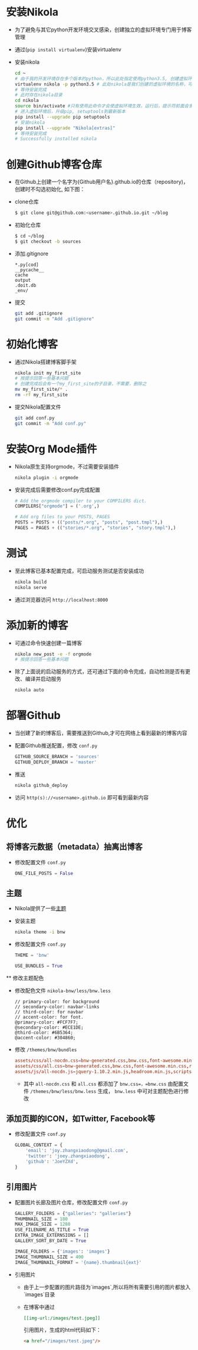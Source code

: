 #+BEGIN_COMMENT
.. title: Manage Github Blog by Nikola in Org Mode
.. slug: manage-github-blog-by-nikola-in-orgmode
.. date: 2018-04-17 17:06:52 UTC+08:00
.. tags: Github, Blog, Nikola, OrgMode, Python, Virtualenv
.. category: Programming
.. link: 
.. description: 使用Nikola管理Github的个人博客，Nikola原生支持orgmode
.. type: text
#+END_COMMENT


* 安装Nikola
  - 为了避免与其它python开发环境交叉感染，创建独立的虚拟环境专门用于博客管理
  - 通过(=pip install virtualenv=)安装virtualenv
  - 安装nikola
    #+BEGIN_SRC sh
    cd ~
    # 由于我的开发环境存在多个版本的python，所以此处指定使用python3.5, 创建虚拟环境，这样虚拟环境的python版本也是3.5
    virtualenv nikola -p python3.5 # 此处nikola是我们创建的虚拟环境的名称，可以自行更改
    # 等待安装完成
    # 此时存在nikola目录
    cd nikola
    source bin/activate #只有使用此命令才会使虚拟环境生效，运行后，提示符前面会多一个虚拟环境名称，如 (nikola) joey in ~/nikola
    # 进入虚拟环境后，升级pip, setuptools到最新版本
    pip install --upgrade pip setuptools
    # 安装nikola
    pip install --upgrade "Nikola[extras]"
    # 等待安装完成
    # Successfully installed nikola
    #+END_SRC
* 创建Github博客仓库
  - 在Github上创建一个名字为{Github用户名}.github.io的仓库（repository)，创建时不勾选初始化, 如下图：
    [[img-url:/images/create_github_blog_repository.png]]
  - clone仓库
    #+BEGIN_SRC sh
    $ git clone git@github.com:<username>.github.io.git ~/blog
    #+END_SRC
  - 初始化仓库
    #+BEGIN_SRC sh
    $ cd ~/blog
    $ git checkout -b sources
    #+END_SRC
  - 添加.gitignore
    #+BEGIN_SRC text 
    *.py[cod]
    __pycache__
    cache
    output
    .doit.db
    _env/
    #+END_SRC
  - 提交
    #+BEGIN_SRC sh
    git add .gitignore
    git commit -m "Add .gitignore"
    #+END_SRC
* 初始化博客
  - 通过Nikola搭建博客脚手架
    #+BEGIN_SRC sh
    nikola init my_first_site
    # 按提示回答一些基本问题
    # 创建完成后会有一个my_first_site的子目录，不需要，删除之
    mv my_first_site/* .
    rm -rf my_first_site
    #+END_SRC
  - 提交Nikola配置文件
    #+BEGIN_SRC sh
    git add conf.py
    git commit -m "Add conf.py"
    #+END_SRC
* 安装Org Mode插件
  - Nikola原生支持orgmode，不过需要安装插件
    #+BEGIN_SRC sh
    nikola plugin -i orgmode
    #+END_SRC
  - 安装完成后需要修改conf.py完成配置
    #+BEGIN_SRC python
    # Add the orgmode compiler to your COMPILERS dict.
    COMPILERS["orgmode"] = ('.org',)

    # Add org files to your POSTS, PAGES
    POSTS = POSTS + (("posts/*.org", "posts", "post.tmpl"),)
    PAGES = PAGES + (("stories/*.org", "stories", "story.tmpl"),)
    #+END_SRC
* 测试
  - 至此博客已基本配置完成，可启动服务测试是否安装成功
    #+BEGIN_SRC sh
    nikola build
    nikola serve
    #+END_SRC
  - 通过浏览器访问 =http://localhost:8000=
* 添加新的博客
  - 可通过命令快速创建一篇博客
    #+BEGIN_SRC sh
    nikola new_post -e -f orgmode
    # 按提示回答一些基本问题
    #+END_SRC
  - 除了上面说的启动服务的方式，还可通过下面的命令完成，自动检测是否有更改、编译并启动服务
    #+BEGIN_SRC sh 
    nikola auto
    #+END_SRC
* 部署Github
  - 当创建了新的博客后，需要推送到Github,才可在网络上看到最新的博客内容
  - 配置Github推送配置，修改 =conf.py=
    #+BEGIN_SRC python
    GITHUB_SOURCE_BRANCH = 'sources'
    GITHUB_DEPLOY_BRANCH = 'master'
    #+END_SRC
  - 推送
    #+BEGIN_SRC sh
    nikola github_deploy
    #+END_SRC
  - 访问 =http(s)://<username>.github.io= 即可看到最新内容
* 优化
** 将博客元数据（metadata）抽离出博客
   - 修改配置文件 =conf.py=
     #+BEGIN_SRC python
     ONE_FILE_POSTS = False
     #+END_SRC
** 主题
   - Nikola提供了一些[[https://themes.getnikola.com][主题]]
   - 安装主题
     #+BEGIN_SRC sh
     nikola theme -i bnw
     #+END_SRC
   - 修改配置文件 =conf.py=
     #+BEGIN_SRC python
     THEME = 'bnw'
     
     USE_BUNDLES = True
     #+END_SRC
   ** 修改主题配色
   - 修改配色文件 =nikola-bnw/less/bnw.less=
     #+BEGIN_SRC text
     // primary-color: for background
     // secondary-color: navbar-links
     // third-color: for navbar
     // accent-color: for font.
     @primary-color: #FCF7F7;
     @secondary-color: #ECE1DE;
     @third-color: #6B5364;
     @accent-color: #304860;
     #+END_SRC
   - 修改 =/themes/bnw/bundles=
     #+BEGIN_SRC conf
     assets/css/all-nocdn.css=bnw-generated.css,bnw.css,font-awesome.min.css,rst.css,code.css,custom.css
     assets/css/all.css=bnw-generated.css,bnw.css,font-awesome.min.css,rst.css,code.css,custom.css
     assets/js/all-nocdn.js=jquery-1.10.2.min.js,headroom.min.js,scripts.js
     #+END_SRC
     - 其中 =all-nocdn.css= 和 =all.css= 都添加了 =bnw.css=，=bnw.css= 由配置文件 =/themes/bnw/less/bnw.less= 生成， =bnw.less= 中可对主题配色进行修改
** 添加页脚的ICON，如Twitter, Facebook等
   - 修改配置文件 =conf.py=
     #+BEGIN_SRC python
     GLOBAL_CONTEXT = {
         'email': 'joy.zhangxiaodong@gmail.com',
         'twitter': 'joey.zhangxiaodong',
         'github': 'JoeYZXd',
     }
     #+END_SRC
** 引用图片
   - 配置图片长廊及图片仓库，修改配置文件 =conf.py=
     #+BEGIN_SRC python
     GALLERY_FOLDERS = {"galleries": "galleries"}
     THUMBNAIL_SIZE = 180
     MAX_IMAGE_SIZE = 1280
     USE_FILENAME_AS_TITLE = True
     EXTRA_IMAGE_EXTERNSIONS = []
     GALLERY_SORT_BY_DATE = True
     
     IMAGE_FOLDERS = {'images': 'images'}
     IMAGE_THUMBNAIL_SIZE = 400
     IMAGE_THUMBNAIL_FORMAT = '{name}.thumbnail{ext}'
     #+END_SRC
   - 引用图片
     - 由于上一步配置的图片路径为`images`,所以将所有需要引用的图片都放入`images`目录
     - 在博客中通过 
       #+BEGIN_SRC org
       [[img-url:/images/test.jpeg]]
       #+END_SRC
       引用图片，生成的html代码如下：
       #+BEGIN_SRC html
       <a href="/images/test.jpeg"/>
       #+END_SRC
     

